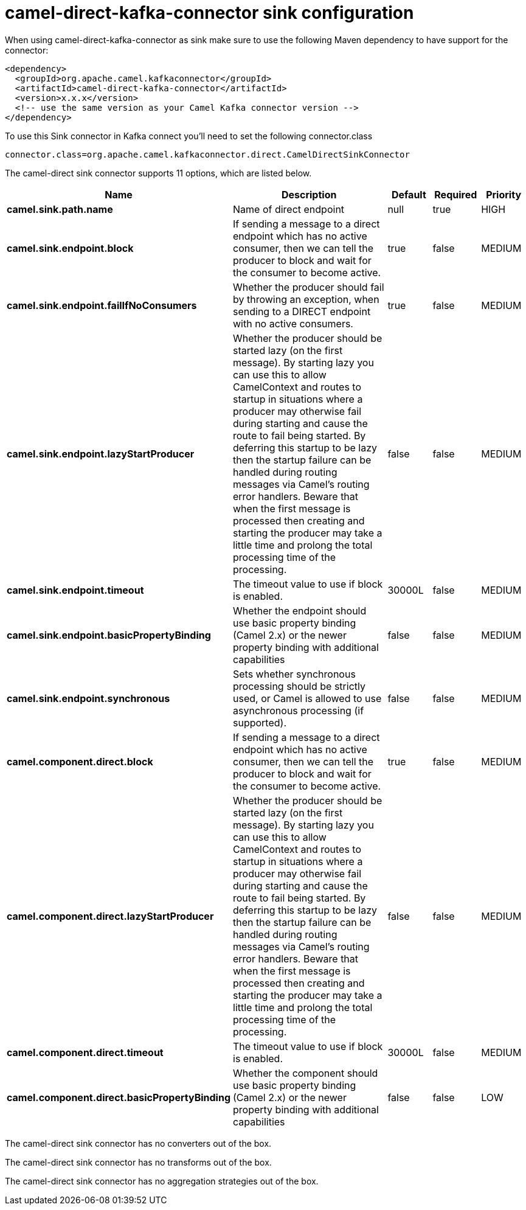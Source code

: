 // kafka-connector options: START
[[camel-direct-kafka-connector-sink]]
= camel-direct-kafka-connector sink configuration

When using camel-direct-kafka-connector as sink make sure to use the following Maven dependency to have support for the connector:

[source,xml]
----
<dependency>
  <groupId>org.apache.camel.kafkaconnector</groupId>
  <artifactId>camel-direct-kafka-connector</artifactId>
  <version>x.x.x</version>
  <!-- use the same version as your Camel Kafka connector version -->
</dependency>
----

To use this Sink connector in Kafka connect you'll need to set the following connector.class

[source,java]
----
connector.class=org.apache.camel.kafkaconnector.direct.CamelDirectSinkConnector
----


The camel-direct sink connector supports 11 options, which are listed below.



[width="100%",cols="2,5,^1,1,1",options="header"]
|===
| Name | Description | Default | Required | Priority
| *camel.sink.path.name* | Name of direct endpoint | null | true | HIGH
| *camel.sink.endpoint.block* | If sending a message to a direct endpoint which has no active consumer, then we can tell the producer to block and wait for the consumer to become active. | true | false | MEDIUM
| *camel.sink.endpoint.failIfNoConsumers* | Whether the producer should fail by throwing an exception, when sending to a DIRECT endpoint with no active consumers. | true | false | MEDIUM
| *camel.sink.endpoint.lazyStartProducer* | Whether the producer should be started lazy (on the first message). By starting lazy you can use this to allow CamelContext and routes to startup in situations where a producer may otherwise fail during starting and cause the route to fail being started. By deferring this startup to be lazy then the startup failure can be handled during routing messages via Camel's routing error handlers. Beware that when the first message is processed then creating and starting the producer may take a little time and prolong the total processing time of the processing. | false | false | MEDIUM
| *camel.sink.endpoint.timeout* | The timeout value to use if block is enabled. | 30000L | false | MEDIUM
| *camel.sink.endpoint.basicPropertyBinding* | Whether the endpoint should use basic property binding (Camel 2.x) or the newer property binding with additional capabilities | false | false | MEDIUM
| *camel.sink.endpoint.synchronous* | Sets whether synchronous processing should be strictly used, or Camel is allowed to use asynchronous processing (if supported). | false | false | MEDIUM
| *camel.component.direct.block* | If sending a message to a direct endpoint which has no active consumer, then we can tell the producer to block and wait for the consumer to become active. | true | false | MEDIUM
| *camel.component.direct.lazyStartProducer* | Whether the producer should be started lazy (on the first message). By starting lazy you can use this to allow CamelContext and routes to startup in situations where a producer may otherwise fail during starting and cause the route to fail being started. By deferring this startup to be lazy then the startup failure can be handled during routing messages via Camel's routing error handlers. Beware that when the first message is processed then creating and starting the producer may take a little time and prolong the total processing time of the processing. | false | false | MEDIUM
| *camel.component.direct.timeout* | The timeout value to use if block is enabled. | 30000L | false | MEDIUM
| *camel.component.direct.basicPropertyBinding* | Whether the component should use basic property binding (Camel 2.x) or the newer property binding with additional capabilities | false | false | LOW
|===



The camel-direct sink connector has no converters out of the box.





The camel-direct sink connector has no transforms out of the box.





The camel-direct sink connector has no aggregation strategies out of the box.
// kafka-connector options: END
